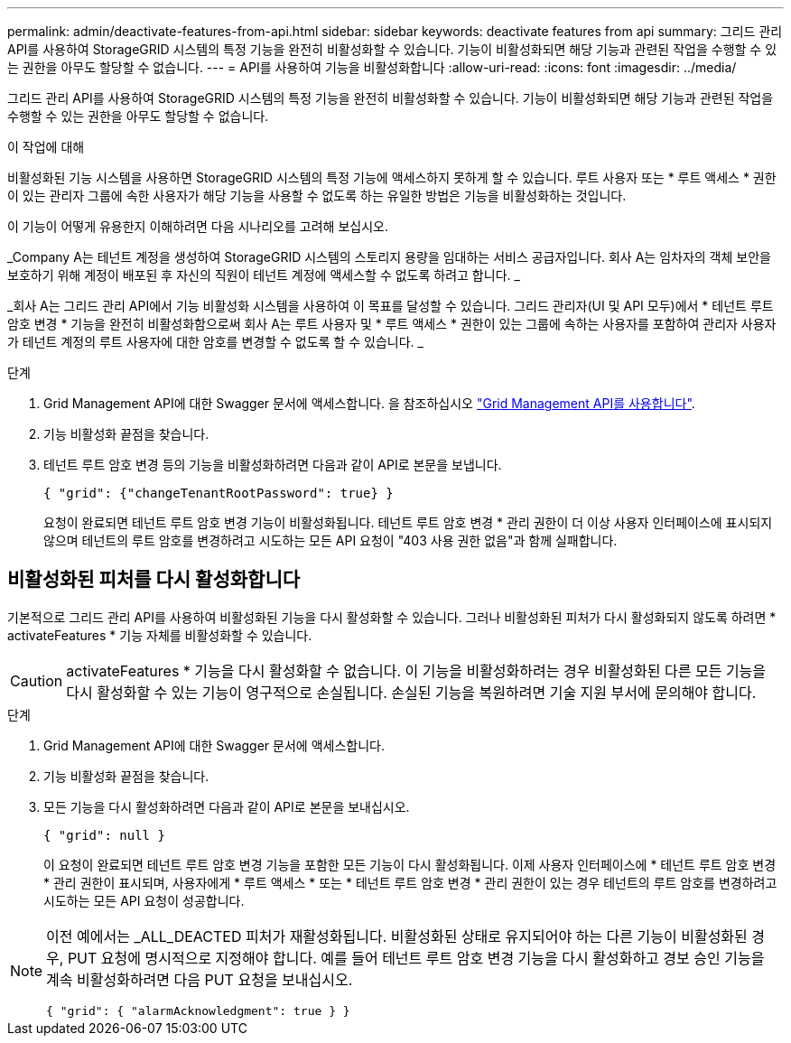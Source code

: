 ---
permalink: admin/deactivate-features-from-api.html 
sidebar: sidebar 
keywords: deactivate features from api 
summary: 그리드 관리 API를 사용하여 StorageGRID 시스템의 특정 기능을 완전히 비활성화할 수 있습니다. 기능이 비활성화되면 해당 기능과 관련된 작업을 수행할 수 있는 권한을 아무도 할당할 수 없습니다. 
---
= API를 사용하여 기능을 비활성화합니다
:allow-uri-read: 
:icons: font
:imagesdir: ../media/


[role="lead"]
그리드 관리 API를 사용하여 StorageGRID 시스템의 특정 기능을 완전히 비활성화할 수 있습니다. 기능이 비활성화되면 해당 기능과 관련된 작업을 수행할 수 있는 권한을 아무도 할당할 수 없습니다.

.이 작업에 대해
비활성화된 기능 시스템을 사용하면 StorageGRID 시스템의 특정 기능에 액세스하지 못하게 할 수 있습니다. 루트 사용자 또는 * 루트 액세스 * 권한이 있는 관리자 그룹에 속한 사용자가 해당 기능을 사용할 수 없도록 하는 유일한 방법은 기능을 비활성화하는 것입니다.

이 기능이 어떻게 유용한지 이해하려면 다음 시나리오를 고려해 보십시오.

_Company A는 테넌트 계정을 생성하여 StorageGRID 시스템의 스토리지 용량을 임대하는 서비스 공급자입니다. 회사 A는 임차자의 객체 보안을 보호하기 위해 계정이 배포된 후 자신의 직원이 테넌트 계정에 액세스할 수 없도록 하려고 합니다. _

_회사 A는 그리드 관리 API에서 기능 비활성화 시스템을 사용하여 이 목표를 달성할 수 있습니다. 그리드 관리자(UI 및 API 모두)에서 * 테넌트 루트 암호 변경 * 기능을 완전히 비활성화함으로써 회사 A는 루트 사용자 및 * 루트 액세스 * 권한이 있는 그룹에 속하는 사용자를 포함하여 관리자 사용자가 테넌트 계정의 루트 사용자에 대한 암호를 변경할 수 없도록 할 수 있습니다. _

.단계
. Grid Management API에 대한 Swagger 문서에 액세스합니다. 을 참조하십시오 link:using-grid-management-api.html["Grid Management API를 사용합니다"].
. 기능 비활성화 끝점을 찾습니다.
. 테넌트 루트 암호 변경 등의 기능을 비활성화하려면 다음과 같이 API로 본문을 보냅니다.
+
`{ "grid": {"changeTenantRootPassword": true} }`

+
요청이 완료되면 테넌트 루트 암호 변경 기능이 비활성화됩니다. 테넌트 루트 암호 변경 * 관리 권한이 더 이상 사용자 인터페이스에 표시되지 않으며 테넌트의 루트 암호를 변경하려고 시도하는 모든 API 요청이 "403 사용 권한 없음"과 함께 실패합니다.





== 비활성화된 피처를 다시 활성화합니다

기본적으로 그리드 관리 API를 사용하여 비활성화된 기능을 다시 활성화할 수 있습니다. 그러나 비활성화된 피처가 다시 활성화되지 않도록 하려면 * activateFeatures * 기능 자체를 비활성화할 수 있습니다.


CAUTION: activateFeatures * 기능을 다시 활성화할 수 없습니다. 이 기능을 비활성화하려는 경우 비활성화된 다른 모든 기능을 다시 활성화할 수 있는 기능이 영구적으로 손실됩니다. 손실된 기능을 복원하려면 기술 지원 부서에 문의해야 합니다.

.단계
. Grid Management API에 대한 Swagger 문서에 액세스합니다.
. 기능 비활성화 끝점을 찾습니다.
. 모든 기능을 다시 활성화하려면 다음과 같이 API로 본문을 보내십시오.
+
`{ "grid": null }`

+
이 요청이 완료되면 테넌트 루트 암호 변경 기능을 포함한 모든 기능이 다시 활성화됩니다. 이제 사용자 인터페이스에 * 테넌트 루트 암호 변경 * 관리 권한이 표시되며, 사용자에게 * 루트 액세스 * 또는 * 테넌트 루트 암호 변경 * 관리 권한이 있는 경우 테넌트의 루트 암호를 변경하려고 시도하는 모든 API 요청이 성공합니다.



[NOTE]
====
이전 예에서는 _ALL_DEACTED 피처가 재활성화됩니다. 비활성화된 상태로 유지되어야 하는 다른 기능이 비활성화된 경우, PUT 요청에 명시적으로 지정해야 합니다. 예를 들어 테넌트 루트 암호 변경 기능을 다시 활성화하고 경보 승인 기능을 계속 비활성화하려면 다음 PUT 요청을 보내십시오.

`{ "grid": { "alarmAcknowledgment": true } }`

====
